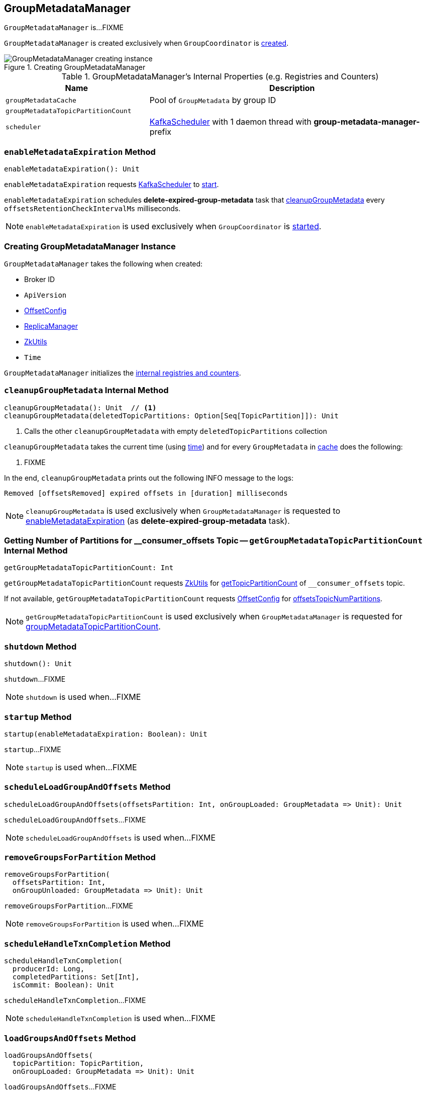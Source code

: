 == [[GroupMetadataManager]] GroupMetadataManager

`GroupMetadataManager` is...FIXME

`GroupMetadataManager` is created exclusively when `GroupCoordinator` is link:kafka-GroupCoordinator.adoc#apply[created].

.Creating GroupMetadataManager
image::images/GroupMetadataManager-creating-instance.png[align="center"]

[[internal-registries]]
.GroupMetadataManager's Internal Properties (e.g. Registries and Counters)
[cols="1,2",options="header",width="100%"]
|===
| Name
| Description

| [[groupMetadataCache]] `groupMetadataCache`
| Pool of `GroupMetadata` by group ID

| [[groupMetadataTopicPartitionCount]] `groupMetadataTopicPartitionCount`
|

| `scheduler`
| [[scheduler]] <<kafka-KafkaScheduler.adoc#, KafkaScheduler>> with 1 daemon thread with *group-metadata-manager-* prefix
|===

=== [[enableMetadataExpiration]] `enableMetadataExpiration` Method

[source, scala]
----
enableMetadataExpiration(): Unit
----

`enableMetadataExpiration` requests <<scheduler, KafkaScheduler>> to link:kafka-KafkaScheduler.adoc#start[start].

`enableMetadataExpiration` schedules *delete-expired-group-metadata* task that <<cleanupGroupMetadata, cleanupGroupMetadata>> every `offsetsRetentionCheckIntervalMs` milliseconds.

NOTE: `enableMetadataExpiration` is used exclusively when `GroupCoordinator` is link:kafka-GroupCoordinator.adoc#startup[started].

=== [[creating-instance]] Creating GroupMetadataManager Instance

`GroupMetadataManager` takes the following when created:

* [[brokerId]] Broker ID
* [[interBrokerProtocolVersion]] `ApiVersion`
* [[config]] link:kafka-OffsetConfig.adoc[OffsetConfig]
* [[replicaManager]] link:kafka-server-ReplicaManager.adoc[ReplicaManager]
* [[zkUtils]] link:kafka-ZkUtils.adoc[ZkUtils]
* [[time]] `Time`

`GroupMetadataManager` initializes the <<internal-registries, internal registries and counters>>.

=== [[cleanupGroupMetadata]] `cleanupGroupMetadata` Internal Method

[source, scala]
----
cleanupGroupMetadata(): Unit  // <1>
cleanupGroupMetadata(deletedTopicPartitions: Option[Seq[TopicPartition]]): Unit
----
<1> Calls the other `cleanupGroupMetadata` with empty `deletedTopicPartitions` collection

`cleanupGroupMetadata` takes the current time (using <<time, time>>) and for every `GroupMetadata` in <<groupMetadataCache, cache>> does the following:

1. FIXME

In the end, `cleanupGroupMetadata` prints out the following INFO message to the logs:

```
Removed [offsetsRemoved] expired offsets in [duration] milliseconds
```

NOTE: `cleanupGroupMetadata` is used exclusively when `GroupMetadataManager` is requested to <<enableMetadataExpiration, enableMetadataExpiration>> (as *delete-expired-group-metadata* task).

=== [[getGroupMetadataTopicPartitionCount]] Getting Number of Partitions for __consumer_offsets Topic -- `getGroupMetadataTopicPartitionCount` Internal Method

[source, scala]
----
getGroupMetadataTopicPartitionCount: Int
----

`getGroupMetadataTopicPartitionCount` requests <<zkUtils, ZkUtils>> for link:kafka-ZkUtils.adoc#getTopicPartitionCount[getTopicPartitionCount] of `__consumer_offsets` topic.

If not available, `getGroupMetadataTopicPartitionCount` requests <<config, OffsetConfig>> for link:kafka-OffsetConfig.adoc#offsetsTopicNumPartitions[offsetsTopicNumPartitions].

NOTE: `getGroupMetadataTopicPartitionCount` is used exclusively when `GroupMetadataManager` is requested for <<groupMetadataTopicPartitionCount, groupMetadataTopicPartitionCount>>.

=== [[shutdown]] `shutdown` Method

[source, scala]
----
shutdown(): Unit
----

`shutdown`...FIXME

NOTE: `shutdown` is used when...FIXME

=== [[startup]] `startup` Method

[source, scala]
----
startup(enableMetadataExpiration: Boolean): Unit
----

`startup`...FIXME

NOTE: `startup` is used when...FIXME

=== [[scheduleLoadGroupAndOffsets]] `scheduleLoadGroupAndOffsets` Method

[source, scala]
----
scheduleLoadGroupAndOffsets(offsetsPartition: Int, onGroupLoaded: GroupMetadata => Unit): Unit
----

`scheduleLoadGroupAndOffsets`...FIXME

NOTE: `scheduleLoadGroupAndOffsets` is used when...FIXME

=== [[removeGroupsForPartition]] `removeGroupsForPartition` Method

[source, scala]
----
removeGroupsForPartition(
  offsetsPartition: Int,
  onGroupUnloaded: GroupMetadata => Unit): Unit
----

`removeGroupsForPartition`...FIXME

NOTE: `removeGroupsForPartition` is used when...FIXME

=== [[scheduleHandleTxnCompletion]] `scheduleHandleTxnCompletion` Method

[source, scala]
----
scheduleHandleTxnCompletion(
  producerId: Long,
  completedPartitions: Set[Int],
  isCommit: Boolean): Unit
----

`scheduleHandleTxnCompletion`...FIXME

NOTE: `scheduleHandleTxnCompletion` is used when...FIXME

=== [[loadGroupsAndOffsets]] `loadGroupsAndOffsets` Method

[source, scala]
----
loadGroupsAndOffsets(
  topicPartition: TopicPartition,
  onGroupLoaded: GroupMetadata => Unit): Unit
----

`loadGroupsAndOffsets`...FIXME

NOTE: `loadGroupsAndOffsets` is used when...FIXME

=== [[removeGroupsAndOffsets]] `removeGroupsAndOffsets` Internal Method

[source, scala]
----
removeGroupsAndOffsets(): Unit
----

`removeGroupsAndOffsets`...FIXME

NOTE: `removeGroupsAndOffsets` is used when...FIXME

=== [[handleTxnCompletion]] `handleTxnCompletion` Method

[source, scala]
----
handleTxnCompletion(
  producerId: Long,
  completedPartitions: Set[Int],
  isCommit: Boolean): Unit
----

`handleTxnCompletion`...FIXME

NOTE: `handleTxnCompletion` is used when...FIXME
